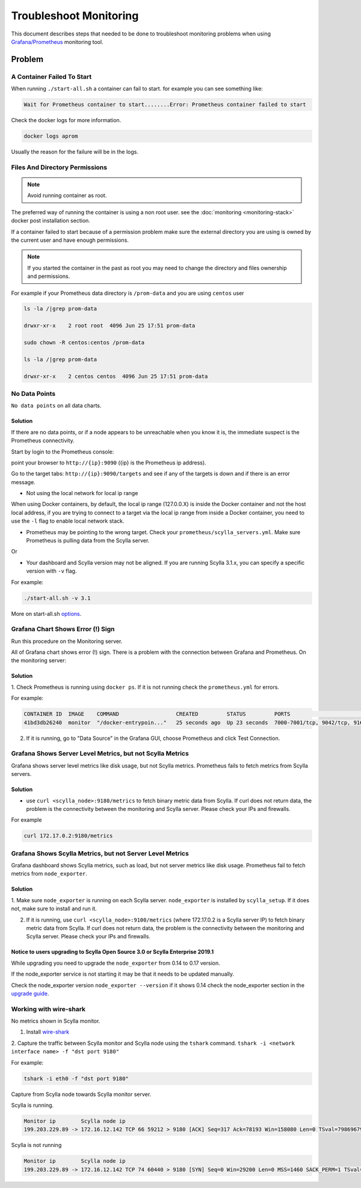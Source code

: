 Troubleshoot Monitoring
========================


This document describes steps that needed to be done to troubleshoot monitoring problems when using `Grafana/Prometheus`_ monitoring tool.

..  _`Grafana/Prometheus`: /monitoring_apis/

Problem
~~~~~~~


A Container Failed To Start
^^^^^^^^^^^^^^^^^^^^^^^^^^^

When running ``./start-all.sh`` a container can fail to start. for example you can see something like:

.. code-block:: shell

   Wait for Prometheus container to start........Error: Prometheus container failed to start


Check the docker logs for more information.

.. code-block:: shell

   docker logs aprom

Usually the reason for the failure will be in the logs.

Files And Directory Permissions
^^^^^^^^^^^^^^^^^^^^^^^^^^^^^^^


.. note::

   Avoid running container as root.

The preferred way of running the container is using a non root user.
see the :doc:`monitoring <monitoring-stack>` docker post installation section.

If a container failed to start because of a permission problem make sure
the external directory you are using is owned by the current user and have enough permissions.

.. note::

   If you started the container in the past as root you may need to change the directory and files ownership and permissions.

For example if your Prometheus data directory is ``/prom-data`` and you are using ``centos`` user

.. code-block:: shell

   ls -la /|grep prom-data

   drwxr-xr-x    2 root root  4096 Jun 25 17:51 prom-data

   sudo chown -R centos:centos /prom-data

   ls -la /|grep prom-data

   drwxr-xr-x    2 centos centos  4096 Jun 25 17:51 prom-data



No Data Points
^^^^^^^^^^^^^^

``No data points`` on all data charts.

Solution
........
If there are no data points, or if a node appears to be unreachable when you know it is, the immediate suspect is the Prometheus connectivity.

Start by login to the Prometheus console:

point your browser to ``http://{ip}:9090`` ({ip} is the Prometheus ip address).

Go to the target tabs: ``http://{ip}:9090/targets`` and see if any of the targets is down and if there is an error message.

* Not using the local network for local ip range

When using Docker containers, by default, the local ip range (127.0.0.X) is inside the Docker container and not the host local address,
if you are trying to connect to a target via the local ip range from inside a Docker container, you need to use the ``-l`` flag to enable local network stack.


* Prometheus may be pointing to the wrong target. Check your ``prometheus/scylla_servers.yml``. Make sure Prometheus is pulling data from the Scylla server.

Or

* Your dashboard and Scylla version may not be aligned. If you are running Scylla 3.1.x, you can specify a specific version with ``-v`` flag.

For example:

.. code-block:: shell

   ./start-all.sh -v 3.1

More on start-all.sh `options`_.

..  _`options`: /monitoring_stack/


Grafana Chart Shows Error (!) Sign
^^^^^^^^^^^^^^^^^^^^^^^^^^^^^^^^^^

Run this procedure on the Monitoring server.

All of Grafana chart shows error (!) sign.
There is a problem with the connection between Grafana and Prometheus. On the monitoring server:

Solution
.........

1. Check Prometheus is running using ``docker ps``.
If it is not running check the ``prometheus.yml`` for errors.

For example:

.. code-block:: shell

   CONTAINER ID  IMAGE    COMMAND                  CREATED         STATUS         PORTS                                                    NAMES
   41bd3db26240  monitor  "/docker-entrypoin..."   25 seconds ago  Up 23 seconds  7000-7001/tcp, 9042/tcp, 9160/tcp, 9180/tcp, 10000/tcp   monitor

2. If it is running, go to "Data Source" in the Grafana GUI, choose Prometheus and click Test Connection.

Grafana Shows Server Level Metrics, but not Scylla Metrics
^^^^^^^^^^^^^^^^^^^^^^^^^^^^^^^^^^^^^^^^^^^^^^^^^^^^^^^^^^

Grafana shows server level metrics like disk usage, but not Scylla metrics.
Prometheus fails to fetch metrics from Scylla servers.

Solution
.........

* use ``curl <scylla_node>:9180/metrics`` to fetch binary metric data from Scylla.  If curl does not return data, the problem is the connectivity between the monitoring and Scylla server. Please check your IPs and firewalls.

For example

.. code-block:: shell

   curl 172.17.0.2:9180/metrics

Grafana Shows Scylla Metrics, but not Server Level Metrics
^^^^^^^^^^^^^^^^^^^^^^^^^^^^^^^^^^^^^^^^^^^^^^^^^^^^^^^^^^

Grafana dashboard shows Scylla metrics, such as load, but not server metrics like disk usage.
Prometheus fail to fetch metrics from ``node_exporter``.

Solution
.........

1. Make sure ``node_exporter`` is running on each Scylla server. ``node_exporter`` is installed by ``scylla_setup``.
If it does not, make sure to install and run it.

2. If it is running, use ``curl <scylla_node>:9100/metrics`` (where 172.17.0.2 is a Scylla server IP) to fetch binary metric data from Scylla.  If curl does not return data, the problem is the connectivity between the monitoring and Scylla server. Please check your IPs and firewalls.

Notice to users upgrading to Scylla Open Source 3.0 or Scylla Enterprise 2019.1
................................................................................

While upgrading you need to upgrade the ``node_exporter`` from 0.14 to 0.17 version.

If the node_exporter service is not starting it may be that it needs to be updated manually.

Check the node_exporter version ``node_exporter --version`` if it shows 0.14 check the node_exporter section
in the `upgrade guide`_.

.. _`upgrade guide`: /upgrade/upgrade-opensource/upgrade-guide-from-2.3-to-3.0/



Working with wire-shark
^^^^^^^^^^^^^^^^^^^^^^^

No metrics shown in Scylla monitor.

1. Install `wire-shark`_

..  _`wire-shark`: https://www.wireshark.org/#download

2. Capture the traffic between Scylla monitor and Scylla node using the ``tshark`` command.
``tshark -i <network interface name> -f "dst port 9180"``

For example:

.. code-block:: shell

   tshark -i eth0 -f "dst port 9180"

Capture from Scylla node towards Scylla monitor server.

Scylla is running.

.. code-block:: shell

   Monitor ip        Scylla node ip
   199.203.229.89 -> 172.16.12.142 TCP 66 59212 > 9180 [ACK] Seq=317 Ack=78193 Win=158080 Len=0 TSval=79869679 TSecr=3347447210

Scylla is not running

.. code-block:: shell

   Monitor ip        Scylla node ip
   199.203.229.89 -> 172.16.12.142 TCP 74 60440 > 9180 [SYN] Seq=0 Win=29200 Len=0 MSS=1460 SACK_PERM=1 TSval=79988291 TSecr=0 WS=128


